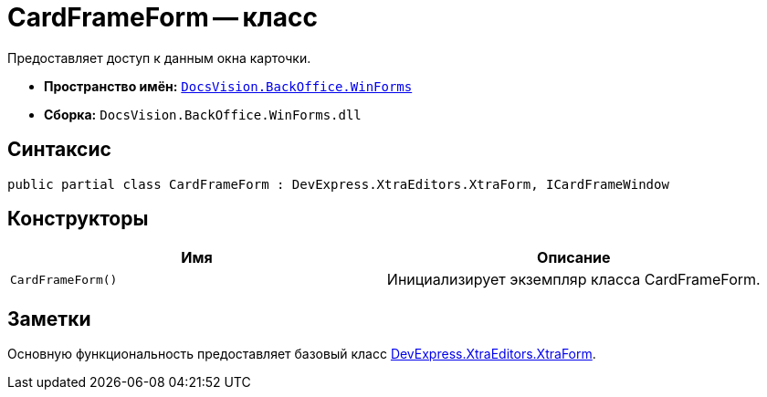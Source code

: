 = CardFrameForm -- класс

Предоставляет доступ к данным окна карточки.

* *Пространство имён:* `xref:api/DocsVision/BackOffice/WinForms/WinForms_NS.adoc[DocsVision.BackOffice.WinForms]`
* *Сборка:* `DocsVision.BackOffice.WinForms.dll`

== Синтаксис

[source,csharp]
----
public partial class CardFrameForm : DevExpress.XtraEditors.XtraForm, ICardFrameWindow
----

== Конструкторы

[cols=",",options="header"]
|===
|Имя |Описание
|`CardFrameForm()` |Инициализирует экземпляр класса CardFrameForm.
|===

== Заметки

Основную функциональность предоставляет базовый класс https://documentation.devexpress.com/#windowsforms/clsDevExpressXtraEditorsXtraFormtopic[DevExpress.XtraEditors.XtraForm].
